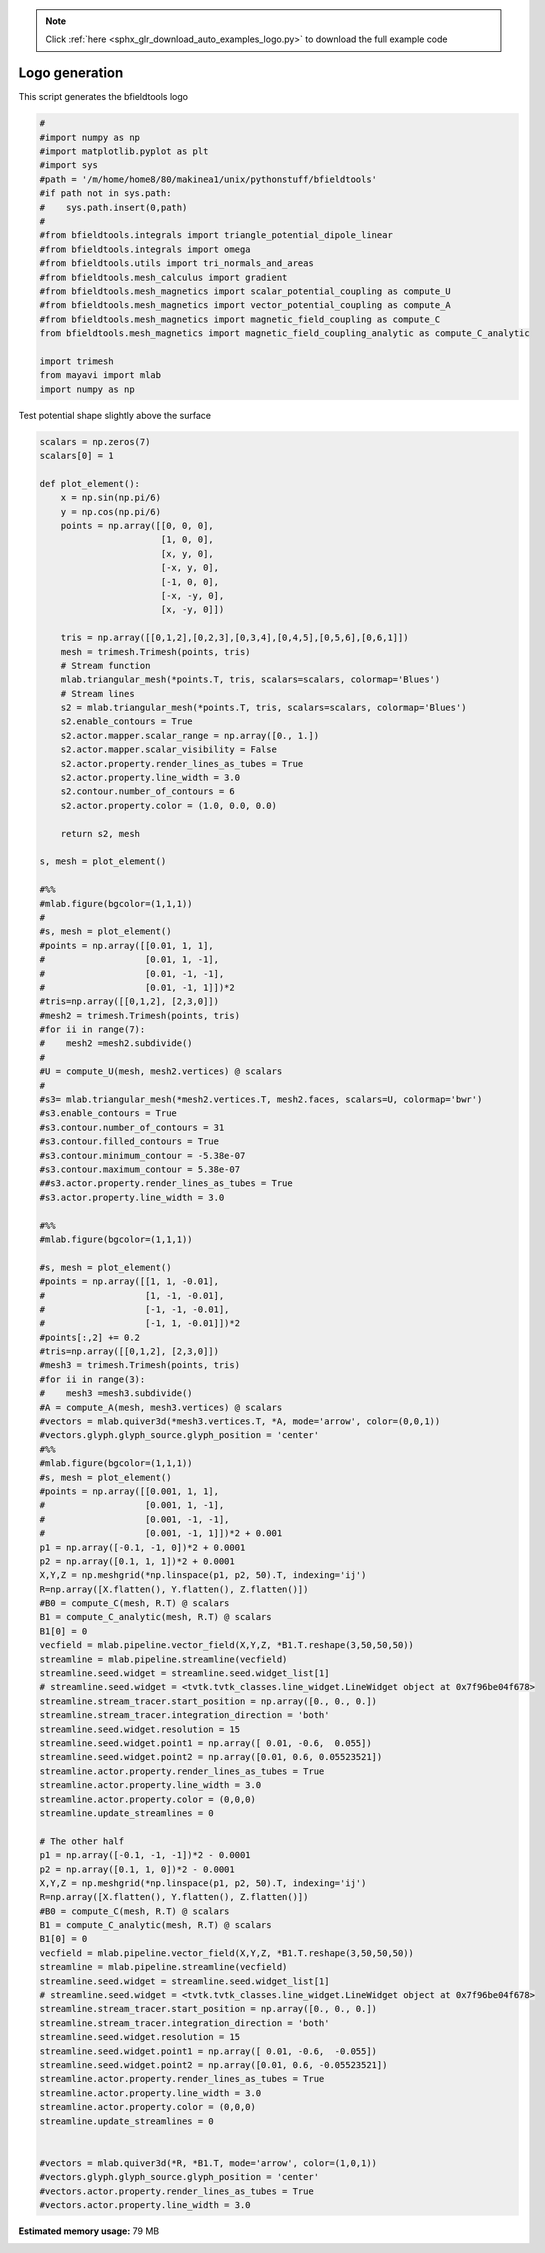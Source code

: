 .. note::
    :class: sphx-glr-download-link-note

    Click :ref:`here <sphx_glr_download_auto_examples_logo.py>` to download the full example code
.. rst-class:: sphx-glr-example-title

.. _sphx_glr_auto_examples_logo.py:


Logo generation
=========================

This script generates the bfieldtools logo


.. code-block:: default


    #
    #import numpy as np
    #import matplotlib.pyplot as plt
    #import sys
    #path = '/m/home/home8/80/makinea1/unix/pythonstuff/bfieldtools'
    #if path not in sys.path:
    #    sys.path.insert(0,path)
    #
    #from bfieldtools.integrals import triangle_potential_dipole_linear
    #from bfieldtools.integrals import omega
    #from bfieldtools.utils import tri_normals_and_areas
    #from bfieldtools.mesh_calculus import gradient
    #from bfieldtools.mesh_magnetics import scalar_potential_coupling as compute_U
    #from bfieldtools.mesh_magnetics import vector_potential_coupling as compute_A
    #from bfieldtools.mesh_magnetics import magnetic_field_coupling as compute_C
    from bfieldtools.mesh_magnetics import magnetic_field_coupling_analytic as compute_C_analytic

    import trimesh
    from mayavi import mlab
    import numpy as np







Test potential shape slightly above the surface


.. code-block:: default


    scalars = np.zeros(7)
    scalars[0] = 1

    def plot_element():
        x = np.sin(np.pi/6)
        y = np.cos(np.pi/6)
        points = np.array([[0, 0, 0],
                           [1, 0, 0],
                           [x, y, 0],
                           [-x, y, 0],
                           [-1, 0, 0],
                           [-x, -y, 0],
                           [x, -y, 0]])

        tris = np.array([[0,1,2],[0,2,3],[0,3,4],[0,4,5],[0,5,6],[0,6,1]])
        mesh = trimesh.Trimesh(points, tris)
        # Stream function
        mlab.triangular_mesh(*points.T, tris, scalars=scalars, colormap='Blues')
        # Stream lines
        s2 = mlab.triangular_mesh(*points.T, tris, scalars=scalars, colormap='Blues')
        s2.enable_contours = True
        s2.actor.mapper.scalar_range = np.array([0., 1.])
        s2.actor.mapper.scalar_visibility = False
        s2.actor.property.render_lines_as_tubes = True
        s2.actor.property.line_width = 3.0
        s2.contour.number_of_contours = 6
        s2.actor.property.color = (1.0, 0.0, 0.0)

        return s2, mesh

    s, mesh = plot_element()

    #%%
    #mlab.figure(bgcolor=(1,1,1))
    #
    #s, mesh = plot_element()
    #points = np.array([[0.01, 1, 1],
    #                   [0.01, 1, -1],
    #                   [0.01, -1, -1],
    #                   [0.01, -1, 1]])*2
    #tris=np.array([[0,1,2], [2,3,0]])
    #mesh2 = trimesh.Trimesh(points, tris)
    #for ii in range(7):
    #    mesh2 =mesh2.subdivide()
    #
    #U = compute_U(mesh, mesh2.vertices) @ scalars
    #
    #s3= mlab.triangular_mesh(*mesh2.vertices.T, mesh2.faces, scalars=U, colormap='bwr')
    #s3.enable_contours = True
    #s3.contour.number_of_contours = 31
    #s3.contour.filled_contours = True
    #s3.contour.minimum_contour = -5.38e-07
    #s3.contour.maximum_contour = 5.38e-07
    ##s3.actor.property.render_lines_as_tubes = True
    #s3.actor.property.line_width = 3.0

    #%%
    #mlab.figure(bgcolor=(1,1,1))

    #s, mesh = plot_element()
    #points = np.array([[1, 1, -0.01],
    #                   [1, -1, -0.01],
    #                   [-1, -1, -0.01],
    #                   [-1, 1, -0.01]])*2
    #points[:,2] += 0.2
    #tris=np.array([[0,1,2], [2,3,0]])
    #mesh3 = trimesh.Trimesh(points, tris)
    #for ii in range(3):
    #    mesh3 =mesh3.subdivide()
    #A = compute_A(mesh, mesh3.vertices) @ scalars
    #vectors = mlab.quiver3d(*mesh3.vertices.T, *A, mode='arrow', color=(0,0,1))
    #vectors.glyph.glyph_source.glyph_position = 'center'
    #%%
    #mlab.figure(bgcolor=(1,1,1))
    #s, mesh = plot_element()
    #points = np.array([[0.001, 1, 1],
    #                   [0.001, 1, -1],
    #                   [0.001, -1, -1],
    #                   [0.001, -1, 1]])*2 + 0.001
    p1 = np.array([-0.1, -1, 0])*2 + 0.0001
    p2 = np.array([0.1, 1, 1])*2 + 0.0001
    X,Y,Z = np.meshgrid(*np.linspace(p1, p2, 50).T, indexing='ij')
    R=np.array([X.flatten(), Y.flatten(), Z.flatten()])
    #B0 = compute_C(mesh, R.T) @ scalars
    B1 = compute_C_analytic(mesh, R.T) @ scalars
    B1[0] = 0
    vecfield = mlab.pipeline.vector_field(X,Y,Z, *B1.T.reshape(3,50,50,50))
    streamline = mlab.pipeline.streamline(vecfield)
    streamline.seed.widget = streamline.seed.widget_list[1]
    # streamline.seed.widget = <tvtk.tvtk_classes.line_widget.LineWidget object at 0x7f96be04f678>
    streamline.stream_tracer.start_position = np.array([0., 0., 0.])
    streamline.stream_tracer.integration_direction = 'both'
    streamline.seed.widget.resolution = 15
    streamline.seed.widget.point1 = np.array([ 0.01, -0.6,  0.055])
    streamline.seed.widget.point2 = np.array([0.01, 0.6, 0.05523521])
    streamline.actor.property.render_lines_as_tubes = True
    streamline.actor.property.line_width = 3.0
    streamline.actor.property.color = (0,0,0)
    streamline.update_streamlines = 0

    # The other half
    p1 = np.array([-0.1, -1, -1])*2 - 0.0001
    p2 = np.array([0.1, 1, 0])*2 - 0.0001
    X,Y,Z = np.meshgrid(*np.linspace(p1, p2, 50).T, indexing='ij')
    R=np.array([X.flatten(), Y.flatten(), Z.flatten()])
    #B0 = compute_C(mesh, R.T) @ scalars
    B1 = compute_C_analytic(mesh, R.T) @ scalars
    B1[0] = 0
    vecfield = mlab.pipeline.vector_field(X,Y,Z, *B1.T.reshape(3,50,50,50))
    streamline = mlab.pipeline.streamline(vecfield)
    streamline.seed.widget = streamline.seed.widget_list[1]
    # streamline.seed.widget = <tvtk.tvtk_classes.line_widget.LineWidget object at 0x7f96be04f678>
    streamline.stream_tracer.start_position = np.array([0., 0., 0.])
    streamline.stream_tracer.integration_direction = 'both'
    streamline.seed.widget.resolution = 15
    streamline.seed.widget.point1 = np.array([ 0.01, -0.6,  -0.055])
    streamline.seed.widget.point2 = np.array([0.01, 0.6, -0.05523521])
    streamline.actor.property.render_lines_as_tubes = True
    streamline.actor.property.line_width = 3.0
    streamline.actor.property.color = (0,0,0)
    streamline.update_streamlines = 0


    #vectors = mlab.quiver3d(*R, *B1.T, mode='arrow', color=(1,0,1))
    #vectors.glyph.glyph_source.glyph_position = 'center'
    #vectors.actor.property.render_lines_as_tubes = True
    #vectors.actor.property.line_width = 3.0





.. image:: /auto_examples/images/sphx_glr_logo_001.png
    :class: sphx-glr-single-img


.. rst-class:: sphx-glr-script-out

 Out:

 .. code-block:: none

    Computing magnetic field coupling matrix analytically, 7 vertices by 125000 target points... took 0.76 seconds.
    Computing magnetic field coupling matrix analytically, 7 vertices by 125000 target points... took 0.76 seconds.




.. rst-class:: sphx-glr-timing

   **Total running time of the script:** ( 0 minutes  2.202 seconds)

**Estimated memory usage:**  79 MB


.. _sphx_glr_download_auto_examples_logo.py:


.. only :: html

 .. container:: sphx-glr-footer
    :class: sphx-glr-footer-example



  .. container:: sphx-glr-download

     :download:`Download Python source code: logo.py <logo.py>`



  .. container:: sphx-glr-download

     :download:`Download Jupyter notebook: logo.ipynb <logo.ipynb>`


.. only:: html

 .. rst-class:: sphx-glr-signature

    `Gallery generated by Sphinx-Gallery <https://sphinx-gallery.github.io>`_
